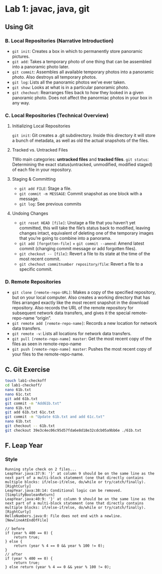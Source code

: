 * Lab 1: javac, java, git
** Using Git
*** B. Local Repositories (Narrative Introduction)
   - ~git init~: Creates a box in which to permanently store panoramic pictures.
   - ~git add~: Takes a temporary photo of one thing that can be assembled into a panoramic photo later.
   - ~git commit~: Assembles all available temporary photos into a panoramic photo. Also destroys all temporary photos.
   - ~git log~: Lists all the panoramic photos we’ve ever taken.
   - ~git show~: Looks at what is in a particular panoramic photo.
   - ~git chechout~: Rearranges files back to how they looked in a given panoramic photo. Does not affect the panormiac photos in your box in any way.
*** C. Local Repositories (Technical Overview)
**** Initializing Local Repositories
     ~git init~: Git creates a .git subdirectory. Inside this directory it will store a bunch of metadata, as well as old the actual snapshots of the files. 
**** Tracked vs. Untracked Files

     #+DOWNLOADED: /tmp/screenshot.png @ 2019-03-08 15:59:57
     [[file:lab01/screenshot_2019-03-08_15-59-57.png]]

     TWo main categories: *untracked files* and *tracked files*.
     ~git status~: Determining the exact status(untracked, unmodified, modified staged) of each file in your repository.
**** Staging & Committing
     - ~git add FILE~: Stage a file.
     - ~git commit -m MESSAGE~: Commit snapshot as one block with a message.
     - ~git log~: See previous commits
**** Undoing Changes
     - ~git reset HEAD [file]~: Unstage a file that you haven’t yet committed, this will take the file’s status back to modified, leaving changes intact, equivalent of deleting one of the temporary images that you’re going to combine into a panorama.
     - ~git add [forgotten-file]~ + ~git commit --amend~: Amend latest commit (changing commit message or add forgotten files).
     - ~git checkout -- [file]~: Revert a file to its state at the time of the most recent commit.
     - ~git chechout commitnumber repository/file~: Revert a file to a specific commit.
        
*** D. Remote Repositories
    - ~git clone [remote-repo-URL]~: Makes a copy of the specified repository, but on your local computer. Also creates a working directory that has files arranged exactly like the most recent snapshot in the download repository. Also records the URL of the remote repository for subsequent network data transfers, and gives it the special remote-repo-name “origin”.
    - ~git remote add [remote-repo-name]~: Records a new location for network data transfers.
    - ~git remote -v~: Lists all locations for network data transfers.
    - ~git pull [remote-repo-name] master~: Get the most recent copy of the files as seen in remote-repo-name
    - ~git push [remote-repo-name] master~: Pushes the most recent copy of your files to the remote-repo-name.

** C. Git Exercise

   #+begin_src sh 
     touch lab1-checkoff
     cd lab1-checkoff/
     nano 61b.txt
     nano 61c.txt
     git add 61b.txt
     git commit -m "Add61b.txt"
     nano 61b.txt
     git add 61b.txt 61c.txt
     git commit -m "Update 61b.txt and add 61c.txt"
     nano 61b.txt
     git checkout -- 61b.txt
     git checkout 39e3c4ec06c95d57fda6e8d18e32cdcb05a9bb6e ./61b.txt
   #+end_src 

** F. Leap Year
*** Style
    #+begin_example
      Running style check on 2 files...
      LeapYear.java:37:9: '}' at column 9 should be on the same line as the next part of a multi-block statement (one that directly contains multiple blocks: if/else-if/else, do/while or try/catch/finally). [RightCurly]
      LeapYear.java:38:14: Conditional logic can be removed. [SimplifyBooleanReturn]
      LeapYear.java:40:9: '}' at column 9 should be on the same line as the next part of a multi-block statement (one that directly contains multiple blocks: if/else-if/else, do/while or try/catch/finally). [RightCurly]
      HelloNumbers.java:0: File does not end with a newline. [NewlineAtEndOfFile]
    #+end_example
     
    #+begin_src java :classname 
      // before
      if (year % 400 == 0) {
          return true;
      } else {
          return (year % 4 == 0 && year % 100 != 0);
      }
      // after
      if (year % 400 == 0) {
          return true;
      } else return (year % 4 == 0 && year % 100 != 0);

    #+end_src 
